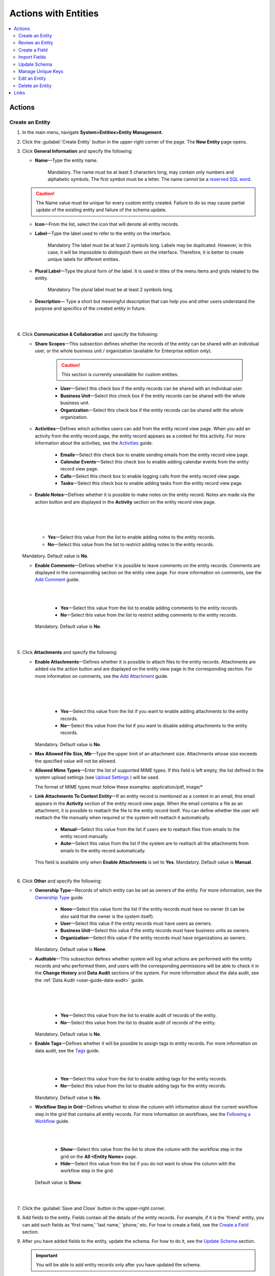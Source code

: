 Actions with Entities
======================

.. contents:: :local:
    :depth: 3

Actions
--------

.. _doc-entity-actions-create:

Create an Entity
^^^^^^^^^^^^^^^^

1. In the main menu, navigate **System>Entities>Entity Management**.
    
2. Click the :guilabel:`Create Entity` button in the upper-right corner of the page. The **New Entity** page opens.

3. Click **General Information** and specify the following:
    
   - **Name**—Type the entity name. 
   
      Mandatory.  
      The name must be at least 5 characters long, may contain only numbers and alphabetic symbols. The first symbol must be a letter.
      The name cannot be a `reserved SQL word <http://msdn.microsoft.com/en-us/library/ms189822.aspx>`_.

   .. caution::
      The Name value must be unique for every custom entity created. Failure to do so may cause partial update of the existing entity and failure of the schema update.   
   
   - **Icon**—From the list, select the icon that will denote all entity records.
   
   - **Label**—Type the label used to refer to the entity on the interface. 
  
      Mandatory
      The label must be at least 2 symbols long. 
      Labels may be duplicated. However, in this case, it will be impossible to distinguish them on the interface. Therefore, it is better to create unique labels for different entities.  

   - **Plural Label**—Type the plural form of the label. It is used in titles of the menu items and grids related to the entity. 
  
      Mandatory
      The plural label must be at least 2 symbols long. 
      
   - **Description**— Type a short but meaningful description that can help you and other users understand the purpose and specifics of the created entity in future.    

   |

   .. image:: ../img/entity_management/entity_create1.png

   |


4. Click **Communication & Collaboration** and specify the following:

   - **Share Scopes**—This subsection defines whether the records of the entity can be shared with an individual user, or the whole business unit / organization (available for Enterprise edition only).
     
      .. caution:: 
        This section is currently unavailable for custom entities. 

   
      - **User**—Select this check box if the entity records can be shared with an individual user.
      
      - **Business Unit**—Select this check box if the entity records can be shared with the whole business unit. 
            
      - **Organization**—Select this check box if the entity records can be shared with the whole organization.     
   
   - **Activities**—Defines which activities users can add from the entity record view page. When you add an activity from the entity record page, the entity record appears as a context for this activity. For more information about the activities, see the `Activities <../../user-guide/activities/activities-overview>`__ guide.
   
      - **Emails**—Select this check box to enable sending emails from the entity record view page. 
      
      - **Calendar Events**—Select this check box to enable adding calendar events from the entity record view page. 
      
      - **Calls**—Select this check box to enable logging calls from the entity record view page.  
      
      - **Tasks**—Select this check box to enable adding tasks from the entity record view page.
   
   - **Enable Notes**—Defines whether it is possible to make notes on the entity record. Notes are made via the action button and are displayed in the **Activity** section on the entity record view page. 
     
   |

   .. image:: ../img/entity_management/entity_addnotes.png

   |



   .. image:: ../img/entity_management/entity_addnotes2.png

   |   

      - **Yes**—Select this value from the list to enable adding notes to the entity records.
      
      - **No**—Select this value from the list to restrict adding notes to the entity records.
      

   Mandatory. 
   Default value is **No**.
	

   - **Enable Comments**—Defines whether it is possible to leave comments on the entity records. Comments are displayed in the corresponding section on the entity view page. For more information on comments, see the `Add Comment <../../user-guide/activities/activities-add-comment>`__ guide.


     |

     .. image:: ../img/entity_management/entity_addcomment.png

     |

      - **Yes**—Select this value from the list to enable adding comments to the entity records.
      
      - **No**—Select this value from the list to restrict adding comments to the entity records.
      
     Mandatory. 
     Default value is **No**.

   |

   .. image:: ../img/entity_management/entity_create2.png

   |

5. Click **Attachments** and specify the following:

   - **Enable Attachments**—Defines whether it is possible to attach files to the entity records. Attachments are added via the action button and are displayed on the entity view page in the corresponding section. For more information on comments, see the `Add Attachment <../../user-guide/activities/activities-add-attachment>`__ guide.
     
     |

     .. image:: ../img/entity_management/entity_addattachment.png

     

     |

     .. image:: ../img/entity_management/entity_addattachment2.png

     |

  
      - **Yes**—Select this value from the list if you want to enable adding attachments to the entity records.
      
      - **No**—Select this value from the list if you want to disable adding attachments to the entity records. 
            

     Mandatory. 
     Default value is **No**.
   
   - **Max Allowed File Size, Mb**—Type the upper limit of an attachment size. Attachments whose size exceeds the specified value will not be allowed.
     
   - **Allowed Mime Types**—Enter the list of supported MIME types. If this field is left empty, the list defined in the system upload settings (see `Upload Settings <../app-look-feel/system-config#admin-configuration-uploads>`__ ) will be used.
     
     The format of MIME types must follow these examples: application/pdf, image/\*
 

   - **Link Attachments To Context Entity**—If an entity record is mentioned as a context in an email, this email appears in the **Activity** section of the entity record view page. When the email contains a file as an attachment, it is possible to reattach the file to the entity record itself. You can define whether the user will reattach the file manually when required or the system will reattach it automatically.   

      - **Manual**—Select this value from the list if users are to reattach files from emails to the entity record manually. 
      
      - **Auto**—Select this value from the list if the system are to reattach all the attachments from emails to the entity record automatically.

     This field is available only when **Enable Attachments** is set to **Yes**.
     Mandatory. 
     Default value is **Manual**.

   |

   .. image:: ../img/entity_management/entity_create3.png

   

    
6. Click **Other** and specify the following:

   - **Ownership Type**—Records of which entity can be set as owners of the entity. For more information, see the `Ownership Type <../security/access-management-ownership-type>`__ guide.
     
 
      - **None**—Select this value form the list if the entity records must have no owner (it can be also said that the owner is the system itself).
      
      - **User**—Select this value if the entity records must have users as owners.
      
      - **Business Unit**—Select this value if the entity records must have business units as owners. 
            
      - **Organization**—Select this value if the entity records must have organizations as owners.    
      
     Mandatory. 
     Default value is **None**. 
   
   - **Auditable**—This subsection defines whether system will log what actions are performed with the entity records and who performed them, and users with the corresponding permissions will be able to check it in the **Change History** and **Data Audit** sections of the system. For more information about the data audit, see the :ref:`Data Audit <user-guide-data-audit>` guide.
   
     |

     .. image:: ../img/entity_management/entity_change history.png

     |

     .. image:: ../img/entity_management/data_audit.png
 
     |
   
      - **Yes**—Select this value from the list to enable audit of records of the entity.
      
      - **No**—Select this value from the list to disable audit of records of the entity.
      
     Mandatory. 
     Default value is **No**.

   - **Enable Tags**—Defines whether it will be possible to assign tags to entity records. For more information on data audit, see the `Tags <../../user-guide/navigation/data-management-tags>`__ guide.
   
     |

     .. image:: ../../user_guide/img/navigation/panel/search_vip_1.png

     |

      - **Yes**—Select this value from the list to enable adding tags for the entity records.
      
      - **No**—Select this value from the list to disable adding tags for the entity records.
      

     Mandatory. 
     Default value is **No**.
   

   - **Workflow Step in Grid**—Defines whether to show the column with information about the current workflow step in the grid that contains all entity records. For more information on workflows, see the `Following a Workflow <../../user-guide/records/data-management-workflows>`__ guide.
     
     |
       
     .. image:: ../img/entity_management/entity_showworkflowstep.png

     |

      - **Show**—Select this value from the list to show the column with the workflow step in the grid on the **All \<Entity Name\>** page.
      
      - **Hide**—Select this value from the list if you do not want to show the column with the workflow step in the grid.
      
     Default value is **Show**.


   |
     
   .. image:: ../img/entity_management/entity_create4.png

   |

7. Click the :guilabel:`Save and Close` button in the upper-right corner. 

8. Add fields to the entity. Fields contain all the details of the entity records. For example, if it is the 'friend' entity, you can add such fields as 'first name,' 'last name,' 'phone,' etc. For how to create a field, see the `Create a Field <./entity-actions#create-a-field>`__ section.  

9. After you have added fields to the entity, update the schema. For how to do it, see the `Update Schema <./entity-actions#update-schema>`__ section. 

   .. important::
      You will be able to add entity records only after you have updated the schema. 


Review an Entity
^^^^^^^^^^^^^^^^^

1. In the main menu, navigate **System>Entities>Entity Management**.

2. In the grid on the **All Entities** page, click the required entity.

3. Review the entity settings. Please see details in the `Entity Structure on the Interface <./entity-interface>`__ guide. 
   

Create a Field
^^^^^^^^^^^^^^^

.. important::
   You can add custom fields only for custom entities and extendable system entities.  

To create a field, follow the instructions provided in the `Create a Custom Entity Field <./entity-fields#create-a-custom-entity-field>`__ section.`




Import Fields
^^^^^^^^^^^^^^^^^

To simplify creation of entity fields, you can create a .csv file that will contain all the required fields with their properties defined and import it into OroCRM. 

.. important:: 
  You can only import data saved in the .csv (comma separated values) format. 

1. In the main menu, navigate **System>Entities>Entity Management**.

2. In the grid on the **All Entities** page, click the required entity.

3. In the **Import Fields** drop-down, click :guilabel:`Download Data Template`. The .csv file with sample data will be downloaded.

4. Check that the data you want to import is formatted the same way as in the downloaded template and that the structure of the .csv file you prepared for import is also the same as the structure of the downloaded file.

5. In the **Import Fields** drop-down, click :guilabel:`Import Fields`. 

6. In the **Import Entity Fields** dialog box, click **Choose File**, select the .csv file you prepared and then click **Submit**. 

   |

   .. image:: ../img/entity_management/entity_importentityfields1.png

   |

7. Information in the dialog box reloads and the **Import validation results** section appears. Review the information in this section and if you are satisfied with the review results, click **Import**. If you wish to make any changes in the file or upload a different one, click **Back** to return to the previous step. 

   |

   .. image:: ../img/entity_management/entity_importentityfields2.png

   |

8. Update the schema to apply the changes. For how to do it, see the `Update Schema <./entity-actions#update-schema>`__ section. 
  

.. _schema update:

Update Schema
^^^^^^^^^^^^^^

Once you have defined the necessary entities and their fields, you need to update the schema—the internal structure so that the system could know how the existing fields are interconnected and where to find them.

1. Click the :guilabel:`Update Schema` button in the upper-right corner of the entity view page. 

2. In the **Schema update confirmation** dialog box, click :guilabel:`Yes, Proceed`.


.. note::
  The schema update can take some time, so please be patient.

.. caution::
  Please note that the schema update influences the overall system performance and updates the schema for all the created/updated entities.



Manage Unique Keys
^^^^^^^^^^^^^^^^^^^

You can define a set of fields by which the system will compare entity records to determine whether these records are distinct or not. 


For example, by default you can create two contacts with the same information: 

Jane Roe, born 1985-01-15, \sales@example.com

The system assigns them different IDs and treats them as different records, but they look the same on the interface and actually represent the same person.


Now imagine that before adding contacts you have defined two sets of unique keys:

- First Name+Last Name+Birthday

- First Name+Last Name+Email
  
    
You create a contact:

Jane Roe, born 1985-01-15, sales@example.com

And your colleague Roger tries to add Jane as a contact too: 

Jane Roe, sales@example.com

The system checks: 

- The first names and the last names are the same, but the birthday is different (not specified in the second case), may be these are different contacts.
 
- The first names and the last names are the same, but the email is the same too, so it must be the same contact.

As the result, the system informs Roger that this contact already exists in the system.



To manage unique keys do the following:

1. In the main menu, navigate **System>Entities>Entity Management**.

2. In the grid on the **All Entities** page, click the required entity.  
   
3. Click the :guilabel:`Manage Unique Keys` button in the upper-right corner of the page. 
   
4. On the **Unique Keys** page, click **+Add**.

5. Specify the required information:
   
   - **Name**—Mandatory. The set name on the interface. It is used just for reference. 
   
   - **Key**—Mandatory. The fields that will be included in this set. Hold the CTRL key to select several fields. 

6. If you need to add another set, repeat steps 4–5.
   
   |

   .. image:: ../img/entity_management/entity_manageuniquekeys.png

   |

7. If you need to delete a set, click the **x** icon next to the set name. 

8. Click the **Save** button in the upper-right corner of the page.      


.. _doc-entity-actions-edit:

Edit an Entity
^^^^^^^^^^^^^^

.. important::
  Which properties are editable for system entities depends on the configuration and is based reasonable and safe for the system performance and operation. 

1. In the main menu, navigate **System>Entities>Entity Management**.

2. In the grid on the **All Entities** page, choose the entity you want to edit, click the ellipsis menu at the right end of the corresponding row and then click the |IcEdit| **Edit** icon.
   
3. Make the required changes according to the description provided steps 3–6 of the `Create an Entity <../security/entity-actions#create-an-entity>`__ section.   

   .. important:: 
    You cannot change the name of the entity.

    You cannot change the ownership type of the entity.

   There are also several additional fields in the **Other** section that are available only when you edit an entity:

   - **Field Level ACL**—Select this check box to define that permissions can be set on individual fields of this entity. For more information about field level ACLs, see the `Permissions for an Entity Field (Field Level ACLs) <../security/access-management-field-level-acl>`__ guide.

   - **Show Restricted**—Select this check box if you enabled **Field Level ACL** and are going to disable editing of some fields of the entity records but still want users to review disabled fields on the interface. Fields disabled for modifying will appear dimmed on the interface. For more information about field level ACLs, see the `Permissions for an Entity Field (Field Level ACLs) <../security/access-management-field-level-acl>`__ guide.

   - **Searchable**—Defines whether records users can search for and find records of this entity via OroCRM's :ref:`search functionality <user-guide-getting-started-search>`.

     - **Yes**—Select this value from the list if users can search for and find records of this entity.
     
     - **No**—Select this value from the list if records of this entity are invisible for search.

   - **Applicable Organizations**—Select in which organizations this entity will be available. The default value is **All**. To specify a particular organization, clear the **All** check box and click the field that appears to choose the organization from the list.
     
   |

   .. image:: ../img/entity_management/entity_edit.png

   |     

4. Click the :guilabel:`Save And Close` button in the upper-right corner of the page.

5. Update the schema. For how to do it, see the `Update Schema <./entity-actions#update-schema>`__ section. 

Delete an Entity
^^^^^^^^^^^^^^^^^

.. important:: 
  You can delete only custom entities that have no records. 

1. In the main menu, navigate **System>Entities>Entity Management**.

2. In the grid on the **All Entities** page, choose the entity you want to delete, click the ellipsis menu at the right end of the corresponding role and then click the |IcDelete| **Delete** icon.

|

.. image:: ../img/entity_management/entity_delete1.png

|

3. In the **Deletion Confirmation** dialog box, click :guilabel:`Yes`.

.. note::
  Reload the page when you see the notification about item deletion. 

  If you can still see the entity in the grid on the **All Entities** page, you may need to update the schema. For how to do it, see the `Update Schema <./entity-actions#update-schema>`__ section. 



Links
------


For the overview of the entities, see the `Entities <./entities>`__ guide. 

For the description of the entity view page, see the `Entity on the Interface <./entity-interface>`__ guide. 

For the information about entity fields, see the `Entity Fields <./entity-fields>`__ guide. 



.. |IcRemove| image:: /img/buttons/IcRemove.png
	:align: middle

.. |IcClone| image:: /img/buttons/IcClone.png
	:align: middle

.. |IcDelete| image:: /img/buttons/IcDelete.png
	:align: middle

.. |IcEdit| image:: /img/buttons/IcEdit.png
	:align: middle

.. |IcView| image:: /img/buttons/IcView.png
	:align: middle


   
   
